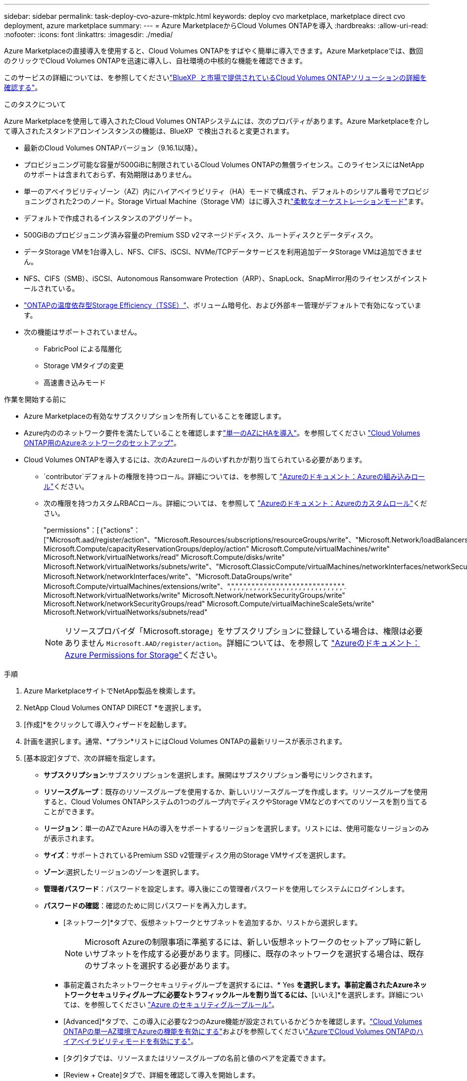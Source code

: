 ---
sidebar: sidebar 
permalink: task-deploy-cvo-azure-mktplc.html 
keywords: deploy cvo marketplace, marketplace direct cvo deployment, azure marketplace 
summary:  
---
= Azure MarketplaceからCloud Volumes ONTAPを導入
:hardbreaks:
:allow-uri-read: 
:nofooter: 
:icons: font
:linkattrs: 
:imagesdir: ./media/


[role="lead"]
Azure Marketplaceの直接導入を使用すると、Cloud Volumes ONTAPをすばやく簡単に導入できます。Azure Marketplaceでは、数回のクリックでCloud Volumes ONTAPを迅速に導入し、自社環境の中核的な機能を確認できます。

このサービスの詳細については、を参照してくださいlink:concept-azure-mktplace-direct.html["BlueXP  と市場で提供されているCloud Volumes ONTAPソリューションの詳細を確認する"]。

.このタスクについて
Azure Marketplaceを使用して導入されたCloud Volumes ONTAPシステムには、次のプロパティがあります。Azure Marketplaceを介して導入されたスタンドアロンインスタンスの機能は、BlueXP  で検出されると変更されます。

* 最新のCloud Volumes ONTAPバージョン（9.16.1以降）。
* プロビジョニング可能な容量が500GiBに制限されているCloud Volumes ONTAPの無償ライセンス。このライセンスにはNetAppのサポートは含まれておらず、有効期限はありません。
* 単一のアベイラビリティゾーン（AZ）内にハイアベイラビリティ（HA）モードで構成され、デフォルトのシリアル番号でプロビジョニングされた2つのノード。Storage Virtual Machine（Storage VM）はに導入されlink:concept-ha-azure.html#ha-single-availability-zone-configuration-with-shared-managed-disks["柔軟なオーケストレーションモード"]ます。
* デフォルトで作成されるインスタンスのアグリゲート。
* 500GiBのプロビジョニング済み容量のPremium SSD v2マネージドディスク、ルートディスクとデータディスク。
* データStorage VMを1台導入し、NFS、CIFS、iSCSI、NVMe/TCPデータサービスを利用追加データStorage VMは追加できません。
* NFS、CIFS（SMB）、iSCSI、Autonomous Ransomware Protection（ARP）、SnapLock、SnapMirror用のライセンスがインストールされている。
* https://docs.netapp.com/us-en/ontap/volumes/enable-temperature-sensitive-efficiency-concept.html["ONTAPの温度依存型Storage Efficiency（TSSE）"^]、ボリューム暗号化、および外部キー管理がデフォルトで有効になっています。
* 次の機能はサポートされていません。
+
** FabricPool による階層化
** Storage VMタイプの変更
** 高速書き込みモード




.作業を開始する前に
* Azure Marketplaceの有効なサブスクリプションを所有していることを確認します。
* Azure内ののネットワーク要件を満たしていることを確認しますlink:concept-ha-azure.html#ha-single-availability-zone-configuration-with-shared-managed-disks["単一のAZにHAを導入"]。を参照してください link:reference-networking-azure.html["Cloud Volumes ONTAP用のAzureネットワークのセットアップ"]。
* Cloud Volumes ONTAPを導入するには、次のAzureロールのいずれかが割り当てられている必要があります。
+
**  `contributor`デフォルトの権限を持つロール。詳細については、を参照して https://learn.microsoft.com/en-us/azure/role-based-access-control/built-in-roles["Azureのドキュメント：Azureの組み込みロール"^]ください。
** 次の権限を持つカスタムRBACロール。詳細については、を参照して https://learn.microsoft.com/en-us/azure/role-based-access-control/custom-roles["Azureのドキュメント：Azureのカスタムロール"^]ください。
+
[]
====
"permissions"：[｛"actions"：["Microsoft.aad/register/action"、"Microsoft.Resources/subscriptions/resourceGroups/write"、"Microsoft.Network/loadBalancers/write" Microsoft.Compute/capacityReservationGroups/deploy/action" Microsoft.Compute/virtualMachines/write" Microsoft.Network/virtualNetworks/read" Microsoft.Compute/disks/write" Microsoft.Network/virtualNetworks/subnets/write"、"Microsoft.ClassicCompute/virtualMachines/networkInterfaces/networkSecurityResources/write" Microsoft.Network/networkInterfaces/write"、"Microsoft.DataGroups/write" Microsoft.Compute/virtualMachines/extensions/write"、",",",",",",",",",",",",",",",",",",",",",",",",",",",",". Microsoft.Network/virtualNetworks/write" Microsoft.Network/networkSecurityGroups/write" Microsoft.Network/networkSecurityGroups/read" Microsoft.Compute/virtualMachineScaleSets/write" Microsoft.Network/virtualNetworks/subnets/read"

====
+

NOTE: リソースプロバイダ「Microsoft.storage」をサブスクリプションに登録している場合は、権限は必要ありません `Microsoft.AAD/register/action`。詳細については、を参照して https://learn.microsoft.com/en-us/azure/role-based-access-control/permissions/storage["Azureのドキュメント：Azure Permissions for Storage"^]ください。





.手順
. Azure MarketplaceサイトでNetApp製品を検索します。
. NetApp Cloud Volumes ONTAP DIRECT *を選択します。
. [作成]*をクリックして導入ウィザードを起動します。
. 計画を選択します。通常、*プラン*リストにはCloud Volumes ONTAPの最新リリースが表示されます。
. [基本設定]タブで、次の詳細を指定します。
+
** *サブスクリプション*:サブスクリプションを選択します。展開はサブスクリプション番号にリンクされます。
** *リソースグループ*：既存のリソースグループを使用するか、新しいリソースグループを作成します。リソースグループを使用すると、Cloud Volumes ONTAPシステムの1つのグループ内でディスクやStorage VMなどのすべてのリソースを割り当てることができます。
** *リージョン*：単一のAZでAzure HAの導入をサポートするリージョンを選択します。リストには、使用可能なリージョンのみが表示されます。
** *サイズ*：サポートされているPremium SSD v2管理ディスク用のStorage VMサイズを選択します。
** *ゾーン*:選択したリージョンのゾーンを選択します。
** *管理者パスワード*：パスワードを設定します。導入後にこの管理者パスワードを使用してシステムにログインします。
** *パスワードの確認*：確認のために同じパスワードを再入力します。
+
*** [ネットワーク]*タブで、仮想ネットワークとサブネットを追加するか、リストから選択します。
+

NOTE: Microsoft Azureの制限事項に準拠するには、新しい仮想ネットワークのセットアップ時に新しいサブネットを作成する必要があります。同様に、既存のネットワークを選択する場合は、既存のサブネットを選択する必要があります。

*** 事前定義されたネットワークセキュリティグループを選択するには、* Yes *を選択します。事前定義されたAzureネットワークセキュリティグループに必要なトラフィックルールを割り当てるには、*[いいえ]*を選択します。詳細については、を参照してください link:reference-networking-azure.html#security-group-rules["Azure のセキュリティグループルール"]。
*** [Advanced]*タブで、この導入に必要な2つのAzure機能が設定されているかどうかを確認します。link:task-saz-feature.html["Cloud Volumes ONTAPの単一AZ環境でAzureの機能を有効にする"]およびを参照してくださいlink:task-azure-high-availability-mode.html["AzureでCloud Volumes ONTAPのハイアベイラビリティモードを有効にする"]。
*** [タグ]タブでは、リソースまたはリソースグループの名前と値のペアを定義できます。
*** [Review + Create]タブで、詳細を確認して導入を開始します。






.完了後
通知アイコンを選択すると、導入の進行状況が表示されます。Cloud Volumes ONTAPを導入したら、リストに処理用のStorage VMを表示できます。

アクセス可能になったら、ONTAP System ManagerまたはONTAP CLIを使用して、設定した管理者クレデンシャルでStorage VMにログインします。その後、ボリューム、LUN、または共有を作成して、Cloud Volumes ONTAPのストレージ機能の利用を開始できます。



== 導入に関する問題のトラブルシューティング

Azure Marketplaceから直接導入されたCloud Volumes ONTAPシステムには、NetAppによるサポートは含まれていません。導入時に問題が発生した場合は、個別にトラブルシューティングして解決できます。

.手順
. Azure Marketplaceサイトで、*[Boot diagnostics]>[Serial log]*に移動します。
. シリアルログをダウンロードして調査します。
. トラブルシューティングについては、製品マニュアルとナレッジベース（KB）記事を参照してください。
+
** https://learn.microsoft.com/en-us/partner-center/["Azure Marketplaceのドキュメント"]
** https://www.netapp.com/support-and-training/documentation/["NetApp のドキュメント"]
** https://kb.netapp.com/["NetAppの技術情報アーティクル"]






== BlueXP  で導入されたシステムを検出する

Azure Marketplaceの直接導入を使用して導入したCloud Volumes ONTAPシステムを検出し、BlueXP  で作業環境として管理できます。BlueXP  Connectorは、システムを検出して作業環境として追加し、必要なBlueXP  ライセンスを適用して、それらのシステムに対するBlueXP  のすべての機能をロック解除します。PSSD v2管理ディスクを使用する単一のAZ内の元のHA構成は保持され、システムは元の導入環境と同じAzureサブスクリプションとリソースグループに登録されます。

.このタスクについて
Azure Marketplaceの直接導入を使用して導入されたCloud Volumes ONTAPシステムを検出すると、BlueXP  Connectorは次のタスクを実行します。

* 検出されたシステムの空きライセンスを通常の容量ベースとして置き換えますlink:concept-licensing.html#packages["フリーミアムライセンス"]。
* 導入したシステムの既存の機能を維持し、データ保護、データ管理、セキュリティ機能など、BlueXP  の機能を追加します。
* ノードにインストールされているライセンスを、NFS、CIFS（SMB）、iSCSI、ARP、SnapLock、SnapMirrorの新しいONTAPライセンスに置き換えます。
* 汎用ノードのシリアル番号を一意のシリアル番号に変換します。
* 必要に応じて、リソースに新しいシステムタグを割り当てます。
* インスタンスの動的IPアドレスを静的IPアドレスに変換します。
* 導入したシステムでlink:task-tiering.html["FabricPool による階層化"]、、link:task-verify-autosupport.html["AutoSupport"]およびlink:concept-worm.html["Write-Once-Read-Many"]（WORM）ストレージの機能を有効にします。これらの機能は、必要に応じてBlueXP  コンソールからアクティブ化できます。
* インスタンスを検出するために使用されるNSSアカウントに登録します。
* 検出されたシステムに対しての容量管理機能を有効にしますlink:concept-storage-management.html#capacity-management["自動モードと手動モード"]。


.作業を開始する前に
Azure Marketplaceでの導入が完了していることを確認BlueXP  Connectorでシステムを検出できるのは、導入が完了して検出可能になった場合のみです。


NOTE: Azure Marketplaceの直接導入では、L8s_v3インスタンスタイプがサポートされます。ただし、のBlueXP  はHA構成でこのインスタンスタイプをサポートしておらず、検出時にこのインスタンスタイプを正しく検出できません。

.手順
BlueXP  では、既存のシステムを検出するための標準の手順に従います。を参照してください link:task-adding-systems.html["既存のCloud Volumes ONTAPシステムをBlueXP  に追加する"]。

.完了後
検出が完了すると、BlueXP  で作業環境として表示されたシステムを確認できます。link:task-manage-aggregates.html["アグリゲートの拡張"]、link:task-create-volumes.html["ボリュームの追加"]、、などのさまざまな管理タスクを実行できますlink:task-managing-svms-azure.html["追加のStorage VMのプロビジョニング"] link:task-change-azure-vm.html["インスタンスタイプの変更"]。

.関連リンク
ストレージの作成の詳細については、ONTAPのドキュメントを参照してください。

* https://docs.netapp.com/us-en/ontap/volumes/create-volume-task.html["NFS用のボリュームの作成"^]
* https://docs.netapp.com/us-en/ontap-cli/lun-create.html["iSCSI用のLUNの作成"^]
* https://docs.netapp.com/us-en/ontap-cli/vserver-cifs-share-create.html["CIFS用の共有の作成"^]

